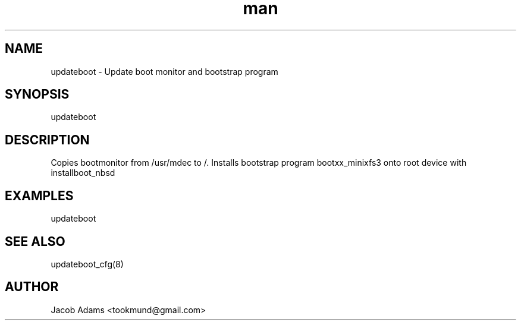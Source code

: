 .TH man 8 "date" "1.0" "updateboot man page"
.SH NAME
updateboot \- Update boot monitor and bootstrap program

.SH SYNOPSIS
updateboot

.SH DESCRIPTION
Copies bootmonitor from /usr/mdec to /.
Installs bootstrap program bootxx_minixfs3 onto root device with installboot_nbsd

.SH EXAMPLES
updateboot

.SH SEE ALSO
updateboot_cfg(8)

.SH AUTHOR
Jacob Adams <tookmund@gmail.com>
